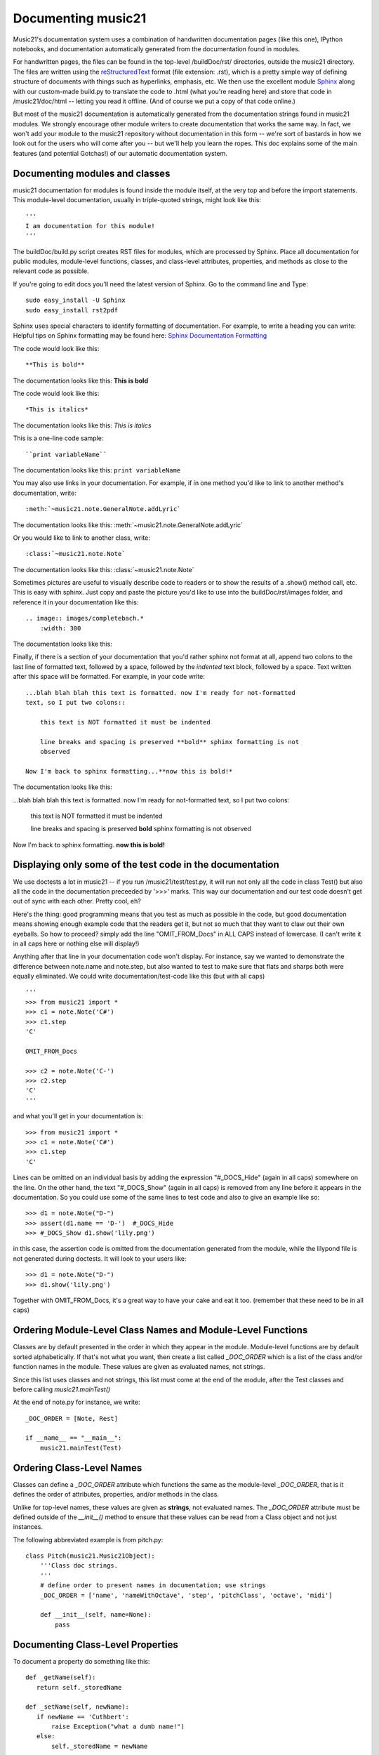 .. _documenting:


Documenting music21
=============================================

Music21's documentation system uses a combination of handwritten documentation pages (like this one),
IPython notebooks, 
and documentation automatically generated from the documentation found in modules.  

For handwritten pages, the files can be found in the top-level /buildDoc/rst/ directories, outside
the music21 directory.  The files are written using the reStructuredText_ format (file extension: .rst),
which is a pretty simple way of defining structure of documents with things such as hyperlinks, emphasis,
etc.  We then use the excellent module Sphinx_ along with our custom-made build.py to translate the code 
to .html (what you're reading here) and store that code in /music21/doc/html -- letting you read it 
offline.  (And of course we put a copy of that code online.)

.. _reStructuredText: http://docutils.sourceforge.net/rst.html 
.. _Sphinx: http://sphinx.pocoo.org/

But most of the music21 documentation is automatically generated from the documentation strings
found in music21 modules.  We strongly encourage other module writers to create documentation that works
the same way.  In fact, we won't add your module to the music21 repository without documentation
in this form -- we're sort of bastards in how we look out for the users who will come after you -- but
we'll help you learn the ropes.  This doc explains some of the main features (and potential Gotchas!) 
of our automatic documentation system.


Documenting modules and classes
---------------------------------------------------

music21 documentation for modules is found inside the module itself, at the very top and before the import statements.
This module-level documentation, usually in triple-quoted strings, might look like this::

  '''
  I am documentation for this module!
  '''

The buildDoc/build.py script creates RST files for modules, which are processed 
by Sphinx.   Place all documentation for public modules, module-level 
functions, classes, and class-level attributes, properties, and methods 
as close to the relevant code as possible.  

If you're going to edit docs you'll need the latest version of Sphinx.  Go to the command line and Type::

  sudo easy_install -U Sphinx
  sudo easy_install rst2pdf
 
Sphinx uses special characters to identify formatting of documentation. For example, to write a heading you can write:
Helpful tips on Sphinx formatting may be found here:  `Sphinx Documentation Formatting <http://sphinx.pocoo.org/rest.html>`_ 

The code would look like this::

	**This is bold**

The documentation looks like this:
**This is bold**

The code would look like this::

	*This is italics*

The documentation looks like this:
*This is italics*

This is a one-line code sample::
	
	``print variableName``
	
The documentation looks like this:	
``print variableName``

You may also use links in your documentation. For example, if in one method you'd like to link to
another method's documentation, write::

	:meth:`~music21.note.GeneralNote.addLyric`

The documentation looks like this:
:meth:`~music21.note.GeneralNote.addLyric`

Or you would like to link to another class, write::

	:class:`~music21.note.Note`
	
The documentation looks like this:
:class:`~music21.note.Note`

Sometimes pictures are useful to visually describe code to readers or to show the results of a .show() method call, etc.
This is easy with sphinx. Just copy and paste the picture you'd like to use into the buildDoc/rst/images folder, 
and reference it in your documentation like this::

    .. image:: images/completebach.*
        :width: 300

The documentation looks like this:

.. image:: images/completebach.*
    :width: 300
    
Finally, if there is a section of your documentation that you'd rather sphinx
not format at all, append two colons to the last line of formatted text,
followed by a space, followed by the *indented* text block, followed by a
space. Text written after this space will be formatted. For example, in your
code write:

::
	
    ...blah blah blah this text is formatted. now I'm ready for not-formatted
    text, so I put two colons::
	
        this text is NOT formatted it must be indented
		
        line breaks and spacing is preserved **bold** sphinx formatting is not
        observed
		
    Now I'm back to sphinx formatting...**now this is bold!*

The documentation looks like this:

...blah blah blah this text is formatted. now I'm ready for not-formatted text,
so I put two colons:
	
	this text is NOT formatted
	it must be indented
	
	line breaks and spacing is preserved
	**bold** sphinx formatting is not observed
		
Now I'm back to sphinx formatting. **now this is bold!**


Displaying only some of the test code in the documentation
----------------------------------------------------------

We use doctests a lot in music21 -- if you run /music21/test/test.py, it will
run not only all the code in class Test() but also all the code in the
documentation preceeded by '>>>' marks.  This way our documentation and our
test code doesn't get out of sync with each other.  Pretty cool, eh?

Here's the thing: good programming means that you test as much as possible in
the code, but good documentation means showing enough example code that the
readers get it, but not so much that they want to claw out their own eyeballs.
So how to proceed?  simply add the line "OMIT_FROM_Docs"  in ALL CAPS
instead of lowercase. (I can't write it in all caps here or nothing else will display!)

Anything after that line in your documentation code won't display.  For instance, 
say we wanted to demonstrate the difference between note.name and note.step, but also wanted
to test to make sure that flats and sharps both were equally eliminated.  We
could write documentation/test-code like this (but with all caps)

::
 
   '''
   >>> from music21 import *
   >>> c1 = note.Note('C#')
   >>> c1.step
   'C'
   
   OMIT_FROM_Docs
   
   >>> c2 = note.Note('C-')
   >>> c2.step
   'C'
   '''
   
and what you'll get in your documentation is:

:: 

   >>> from music21 import * 
   >>> c1 = note.Note('C#')
   >>> c1.step
   'C'
 
Lines can be omitted on an individual basis by adding the expression 
"#_DOCS_Hide" (again in all caps) somewhere on the line.  On the other hand, the text 
"#_DOCS_Show" (again in all caps) is removed from any line before it appears in the 
documentation.  So you could use some of the same lines to test 
code and also to give an example like so::

   >>> d1 = note.Note("D-")
   >>> assert(d1.name == 'D-')  #_DOCS_Hide
   >>> #_DOCS_Show d1.show('lily.png')
   
in this case, the assertion code is omitted from the documentation 
generated from the module, while the lilypond file is not generated
during doctests.  It will look to your users like:

:: 

   >>> d1 = note.Note("D-")
   >>> d1.show('lily.png')


Together with OMIT_FROM_Docs, it's a great way to
have your cake and eat it too. (remember that these need to be in all caps)

Ordering Module-Level Class Names and Module-Level Functions
-----------------------------------------------------------------------------

Classes are by default presented in the order in which they appear in the module. Module-level functions
are by default sorted alphabetically. If that's not what you want, then create a list called `_DOC_ORDER` 
which is a list of the class and/or function names in the module. These values are given as evaluated names, not strings. 

Since this list uses classes and not strings, this list must come at the end of the module, after the Test classes 
and before calling `music21.mainTest()`

At the end of note.py for instance, we write::

    _DOC_ORDER = [Note, Rest]
    
    if __name__ == "__main__":
        music21.mainTest(Test)


Ordering Class-Level Names
------------------------------------------------------

Classes can define a `_DOC_ORDER` attribute which functions the same as the module-level
`_DOC_ORDER`, that is it defines the order of attributes, properties, and/or methods in the class. 

Unlike for top-level names, these values are given as **strings**, not evaluated names. 
The `_DOC_ORDER` attribute must be defined outside of the `__init__()` method to ensure that 
these values can be read from a Class object and not just instances.

The following abbreviated example is from pitch.py::

    class Pitch(music21.Music21Object):
        '''Class doc strings.
        '''
        # define order to present names in documentation; use strings
        _DOC_ORDER = ['name', 'nameWithOctave', 'step', 'pitchClass', 'octave', 'midi']

        def __init__(self, name=None):
            pass

Documenting Class-Level Properties
---------------------------------------------------

To document a property do something like this:

::

    def _getName(self):
       return self._storedName
  
    def _setName(self, newName):
       if newName == 'Cuthbert':
           raise Exception("what a dumb name!")
       else:
           self._storedName = newName
  
    name = property(_getName, _setName, doc = '''
          The name property stores a name for the object
          unless the name is something truly idiotic.
          '''

Documenting Class-Level Attributes
--------------------------------------------------------------

Class-level attributes, names that are neither properties not methods, 
can place their documentation in a dictionary called `_DOC_ATTR`.  The keys of the dictionary 
are strings (not evaluated names) corresponding to the name of the attribute, and the value
is the documentation.

Like `_DOC_ORDER`, don't put this in `__init__()`.

Here's an example from note.py::

    class Note(NotRest):
        '''
        Class doc string goes here.
        '''
        isNote = True
        isUnpitched = False
        isRest = False
        
        # define order to present names in documentation; use strings
        _DOC_ORDER = ['duration', 'quarterLength', 'nameWithOctave', 'pitchClass']
        
        # documentation for all attributes (that are not properties or methods)
        _DOC_ATTR = {
        'isNote': 'Boolean read-only value describing if this object is a Note.',
        'isUnpitched': 'Boolean read-only value describing if this is Unpitched.',
        'isRest': 'Boolean read-only value describing if this is a Rest.',
        'beams': 'A :class:`music21.note.Beams` object.',
        'pitch': 'A :class:`music21.pitch.Pitch` object.',
        }

        def __init__(self, *arguments, **keywords):
            pass

If a `_DOC_ATTR` attribute is not defined, the most-recently inherited `_DOC_ATTR` 
attribute will be used.  To explicitly merge an inherited `_DOC_ATTR` attribute with 
a locally defined `_DOC_ATTR`, use the dictionary's `update()` method.

The following abbreviated example, showing the updating of the `_DOC_ATTR` inherited from NotRest, 
is from chord.py::

    class Chord(note.NotRest):
        '''
        Class doc strings.
        '''
        isChord = True
        isNote = False
        isRest = False
    
        # define order to present names in documentation; use strings
        _DOC_ORDER = ['pitches']
        # documentation for all attributes (not properties or methods)
        _DOC_ATTR = {
        'isNote': 'Boolean read-only value describing if this object is a Chord.',
        'isRest': 'Boolean read-only value describing if this is a Rest.',
        'beams': 'A :class:`music21.note.Beams` object.',
        }
        # update inherited _DOC_ATTR dictionary
        note.NotRest._DOC_ATTR.update(_DOC_ATTR)
        _DOC_ATTR = note.NotRest._DOC_ATTR

        def __init__(self, notes = [], **keywords):
            pass

Documenting Class-Level Methods
-----------------------------------------------------------------

This is the most common type of documentation, and it ensures both excellent 
documentation and doctests. A typical example of source code might look like this::

	class className():
		[instance variables, __init__, etc.]
		def myNewMethod(self,parameters):
		    '''
		    This is documentation for this method
		    
		    >>> myInstance = className()
		    >>> myInstance.myNewMethod(someParameters)
		    >>> myUnicorn.someInstanceVariable
		    'value'
		    '''
			[method code]

Documenting IPython Notebook
-----------------------------------

The only really important thing to note here is that if you want to raise an error, note
on same line in a comment #_RAIZES_ERROR, well, except spell #_RAISES properly. (I can't
write that in the docs, but hopefully you will figure it out).

Addresses in the 0x3a324f etc. form will be accepted without problem.
			
